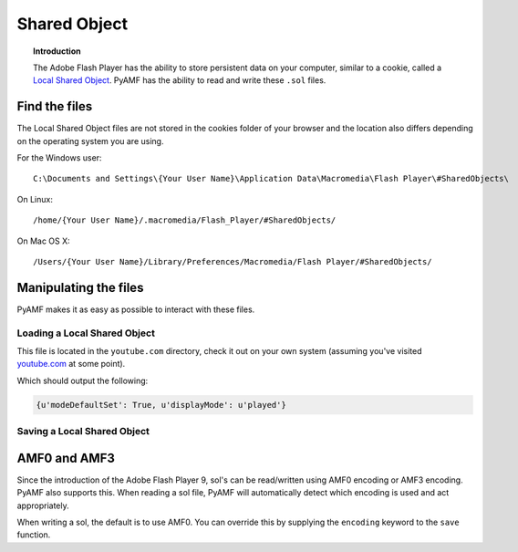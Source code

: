 *****************
  Shared Object 
*****************

.. topic:: Introduction

   The Adobe Flash Player has the ability to store persistent data on
   your computer, similar to a cookie, called a `Local Shared Object`_.
   PyAMF has the ability to read and write these ``.sol`` files.


Find the files
==============

The Local Shared Object files are not stored in the cookies folder of
your browser and the location also differs depending on the operating
system you are using.

For the Windows user::

   C:\Documents and Settings\{Your User Name}\Application Data\Macromedia\Flash Player\#SharedObjects\

On Linux::

   /home/{Your User Name}/.macromedia/Flash_Player/#SharedObjects/

On Mac OS X::

   /Users/{Your User Name}/Library/Preferences/Macromedia/Flash Player/#SharedObjects/


Manipulating the files
======================

PyAMF makes it as easy as possible to interact with these files.


Loading a Local Shared Object
-----------------------------

This file is located in the ``youtube.com`` directory, check it out on your
own system (assuming you've visited youtube.com_ at some point).

.. code-block:: python
   :linenos:

   from pyamf import sol

   file = 'timeDisplayConfig.sol'
   lso = sol.load(file)
   print lso


Which should output the following:

.. code-block:: python

   {u'modeDefaultSet': True, u'displayMode': u'played'}


Saving a Local Shared Object
----------------------------

.. code-block:: python
   :linenos:

   from pyamf import sol

   lso = sol.SOL('userData')
   lso['username'] = 'joe.bloggs'

   file = 'loginDetails.sol'
   sol.save(lso, file)


AMF0 and AMF3
=============

Since the introduction of the Adobe Flash Player 9, sol's can be read/written
using AMF0 encoding or AMF3 encoding. PyAMF also supports this. When reading
a sol file, PyAMF will automatically detect which encoding is used and act
appropriately.

When writing a sol, the default is to use AMF0. You can override this by
supplying the ``encoding`` keyword to the ``save`` function.

.. code-block:: python
    :linenos:

    from pyamf import sol, AMF3

    lso = sol.SOL('scoreData')
    lso['highScores'] = {
       'nick': 3400,
       'thijs': 3800,
       'arnar': 4500
    }

    file = 'highScores.sol'
    sol.save(lso, file, encoding=AMF3)


.. _youtube.com: http://youtube.com
.. _Local Shared Object: http://en.wikipedia.org/wiki/Local_Shared_Object
